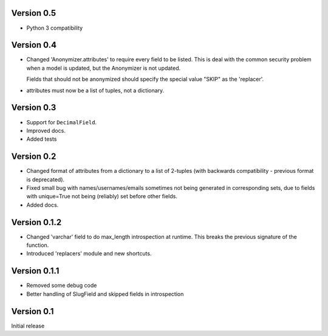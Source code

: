 Version 0.5
-----------
* Python 3 compatibility

Version 0.4
-----------

* Changed 'Anonymizer.attributes' to require every field to be listed.  This is
  deal with the common security problem when a model is updated, but the
  Anonymizer is not updated.

  Fields that should not be anonymized should specify the special value "SKIP"
  as the 'replacer'.

* attributes must now be a list of tuples, not a dictionary.

Version 0.3
-----------

* Support for ``DecimalField``.
* Improved docs.
* Added tests

Version 0.2
-----------

* Changed format of attributes from a dictionary to a list of 2-tuples
  (with backwards compatibility - previous format is deprecated).
* Fixed small bug with names/usernames/emails sometimes not being generated in
  corresponding sets, due to fields with unique=True not being (reliably) set
  before other fields.
* Added docs.

Version 0.1.2
-------------

* Changed 'varchar' field to do max_length introspection at runtime.
  This breaks the previous signature of the function.
* Introduced 'replacers' module and new shortcuts.


Version 0.1.1
-------------

* Removed some debug code
* Better handling of SlugField and skipped fields in introspection

Version 0.1
-----------

Initial release


